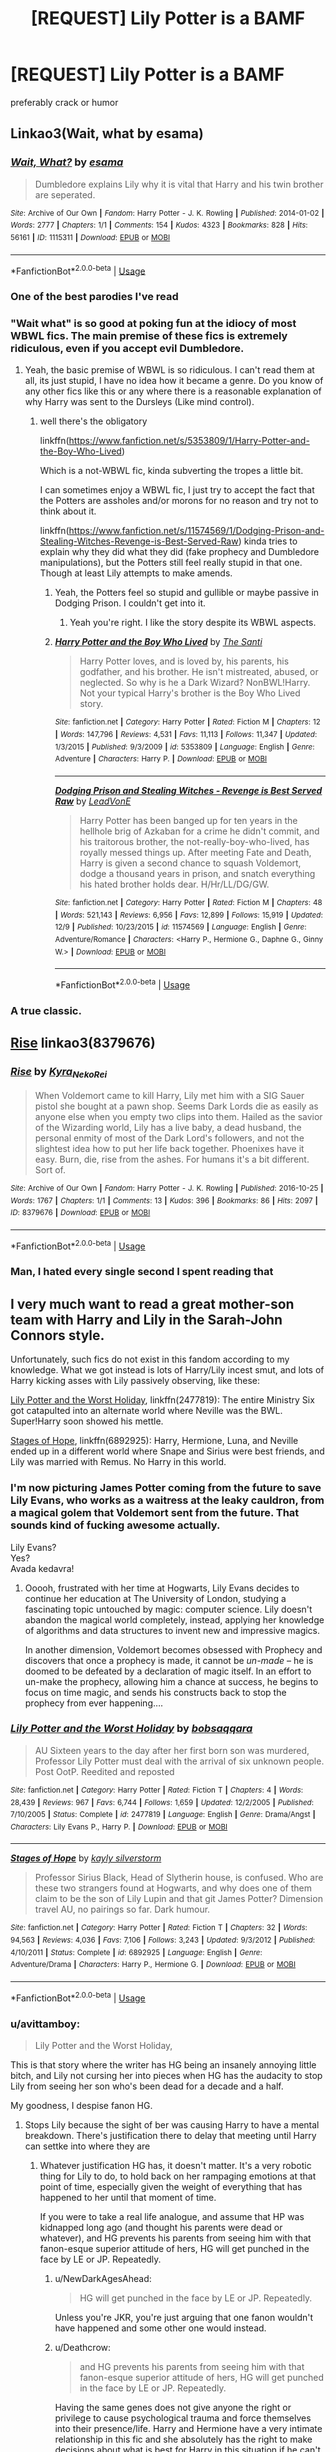 #+TITLE: [REQUEST] Lily Potter is a BAMF

* [REQUEST] Lily Potter is a BAMF
:PROPERTIES:
:Author: PixelKind
:Score: 39
:DateUnix: 1544623784.0
:DateShort: 2018-Dec-12
:FlairText: Request
:END:
preferably crack or humor


** Linkao3(Wait, what by esama)
:PROPERTIES:
:Author: Jahoan
:Score: 29
:DateUnix: 1544625176.0
:DateShort: 2018-Dec-12
:END:

*** [[https://archiveofourown.org/works/1115311][*/Wait, What?/*]] by [[https://www.archiveofourown.org/users/esama/pseuds/esama][/esama/]]

#+begin_quote
  Dumbledore explains Lily why it is vital that Harry and his twin brother are seperated.
#+end_quote

^{/Site/:} ^{Archive} ^{of} ^{Our} ^{Own} ^{*|*} ^{/Fandom/:} ^{Harry} ^{Potter} ^{-} ^{J.} ^{K.} ^{Rowling} ^{*|*} ^{/Published/:} ^{2014-01-02} ^{*|*} ^{/Words/:} ^{2777} ^{*|*} ^{/Chapters/:} ^{1/1} ^{*|*} ^{/Comments/:} ^{154} ^{*|*} ^{/Kudos/:} ^{4323} ^{*|*} ^{/Bookmarks/:} ^{828} ^{*|*} ^{/Hits/:} ^{56161} ^{*|*} ^{/ID/:} ^{1115311} ^{*|*} ^{/Download/:} ^{[[https://archiveofourown.org/downloads/es/esama/1115311/Wait%20What.epub?updated_at=1542672780][EPUB]]} ^{or} ^{[[https://archiveofourown.org/downloads/es/esama/1115311/Wait%20What.mobi?updated_at=1542672780][MOBI]]}

--------------

*FanfictionBot*^{2.0.0-beta} | [[https://github.com/tusing/reddit-ffn-bot/wiki/Usage][Usage]]
:PROPERTIES:
:Author: FanfictionBot
:Score: 11
:DateUnix: 1544625191.0
:DateShort: 2018-Dec-12
:END:


*** One of the best parodies I've read
:PROPERTIES:
:Score: 9
:DateUnix: 1544628304.0
:DateShort: 2018-Dec-12
:END:


*** "Wait what" is so good at poking fun at the idiocy of most WBWL fics. The main premise of these fics is extremely ridiculous, even if you accept evil Dumbledore.
:PROPERTIES:
:Author: Deathcrow
:Score: 2
:DateUnix: 1544651079.0
:DateShort: 2018-Dec-13
:END:

**** Yeah, the basic premise of WBWL is so ridiculous. I can't read them at all, its just stupid, I have no idea how it became a genre. Do you know of any other fics like this or any where there is a reasonable explanation of why Harry was sent to the Dursleys (Like mind control).
:PROPERTIES:
:Author: Llian_Winter
:Score: 1
:DateUnix: 1544814540.0
:DateShort: 2018-Dec-14
:END:

***** well there's the obligatory

linkffn([[https://www.fanfiction.net/s/5353809/1/Harry-Potter-and-the-Boy-Who-Lived]])

Which is a not-WBWL fic, kinda subverting the tropes a little bit.

I can sometimes enjoy a WBWL fic, I just try to accept the fact that the Potters are assholes and/or morons for no reason and try not to think about it.

linkffn([[https://www.fanfiction.net/s/11574569/1/Dodging-Prison-and-Stealing-Witches-Revenge-is-Best-Served-Raw]]) kinda tries to explain why they did what they did (fake prophecy and Dumbledore manipulations), but the Potters still feel really stupid in that one. Though at least Lily attempts to make amends.
:PROPERTIES:
:Author: Deathcrow
:Score: 1
:DateUnix: 1544816040.0
:DateShort: 2018-Dec-14
:END:

****** Yeah, the Potters feel so stupid and gullible or maybe passive in Dodging Prison. I couldn't get into it.
:PROPERTIES:
:Author: Llian_Winter
:Score: 2
:DateUnix: 1544816237.0
:DateShort: 2018-Dec-14
:END:

******* Yeah you're right. I like the story despite its WBWL aspects.
:PROPERTIES:
:Author: Deathcrow
:Score: 1
:DateUnix: 1544817062.0
:DateShort: 2018-Dec-14
:END:


****** [[https://www.fanfiction.net/s/5353809/1/][*/Harry Potter and the Boy Who Lived/*]] by [[https://www.fanfiction.net/u/1239654/The-Santi][/The Santi/]]

#+begin_quote
  Harry Potter loves, and is loved by, his parents, his godfather, and his brother. He isn't mistreated, abused, or neglected. So why is he a Dark Wizard? NonBWL!Harry. Not your typical Harry's brother is the Boy Who Lived story.
#+end_quote

^{/Site/:} ^{fanfiction.net} ^{*|*} ^{/Category/:} ^{Harry} ^{Potter} ^{*|*} ^{/Rated/:} ^{Fiction} ^{M} ^{*|*} ^{/Chapters/:} ^{12} ^{*|*} ^{/Words/:} ^{147,796} ^{*|*} ^{/Reviews/:} ^{4,531} ^{*|*} ^{/Favs/:} ^{11,113} ^{*|*} ^{/Follows/:} ^{11,347} ^{*|*} ^{/Updated/:} ^{1/3/2015} ^{*|*} ^{/Published/:} ^{9/3/2009} ^{*|*} ^{/id/:} ^{5353809} ^{*|*} ^{/Language/:} ^{English} ^{*|*} ^{/Genre/:} ^{Adventure} ^{*|*} ^{/Characters/:} ^{Harry} ^{P.} ^{*|*} ^{/Download/:} ^{[[http://www.ff2ebook.com/old/ffn-bot/index.php?id=5353809&source=ff&filetype=epub][EPUB]]} ^{or} ^{[[http://www.ff2ebook.com/old/ffn-bot/index.php?id=5353809&source=ff&filetype=mobi][MOBI]]}

--------------

[[https://www.fanfiction.net/s/11574569/1/][*/Dodging Prison and Stealing Witches - Revenge is Best Served Raw/*]] by [[https://www.fanfiction.net/u/6791440/LeadVonE][/LeadVonE/]]

#+begin_quote
  Harry Potter has been banged up for ten years in the hellhole brig of Azkaban for a crime he didn't commit, and his traitorous brother, the not-really-boy-who-lived, has royally messed things up. After meeting Fate and Death, Harry is given a second chance to squash Voldemort, dodge a thousand years in prison, and snatch everything his hated brother holds dear. H/Hr/LL/DG/GW.
#+end_quote

^{/Site/:} ^{fanfiction.net} ^{*|*} ^{/Category/:} ^{Harry} ^{Potter} ^{*|*} ^{/Rated/:} ^{Fiction} ^{M} ^{*|*} ^{/Chapters/:} ^{48} ^{*|*} ^{/Words/:} ^{521,143} ^{*|*} ^{/Reviews/:} ^{6,956} ^{*|*} ^{/Favs/:} ^{12,899} ^{*|*} ^{/Follows/:} ^{15,919} ^{*|*} ^{/Updated/:} ^{12/9} ^{*|*} ^{/Published/:} ^{10/23/2015} ^{*|*} ^{/id/:} ^{11574569} ^{*|*} ^{/Language/:} ^{English} ^{*|*} ^{/Genre/:} ^{Adventure/Romance} ^{*|*} ^{/Characters/:} ^{<Harry} ^{P.,} ^{Hermione} ^{G.,} ^{Daphne} ^{G.,} ^{Ginny} ^{W.>} ^{*|*} ^{/Download/:} ^{[[http://www.ff2ebook.com/old/ffn-bot/index.php?id=11574569&source=ff&filetype=epub][EPUB]]} ^{or} ^{[[http://www.ff2ebook.com/old/ffn-bot/index.php?id=11574569&source=ff&filetype=mobi][MOBI]]}

--------------

*FanfictionBot*^{2.0.0-beta} | [[https://github.com/tusing/reddit-ffn-bot/wiki/Usage][Usage]]
:PROPERTIES:
:Author: FanfictionBot
:Score: 1
:DateUnix: 1544816053.0
:DateShort: 2018-Dec-14
:END:


*** A true classic.
:PROPERTIES:
:Author: Decemberence
:Score: 1
:DateUnix: 1544669804.0
:DateShort: 2018-Dec-13
:END:


** [[https://archiveofourown.org/works/8379676][Rise]] linkao3(8379676)
:PROPERTIES:
:Author: siderumincaelo
:Score: 16
:DateUnix: 1544628121.0
:DateShort: 2018-Dec-12
:END:

*** [[https://archiveofourown.org/works/8379676][*/Rise/*]] by [[https://www.archiveofourown.org/users/Kyra_Neko_Rei/pseuds/Kyra_Neko_Rei][/Kyra_Neko_Rei/]]

#+begin_quote
  When Voldemort came to kill Harry, Lily met him with a SIG Sauer pistol she bought at a pawn shop. Seems Dark Lords die as easily as anyone else when you empty two clips into them. Hailed as the savior of the Wizarding world, Lily has a live baby, a dead husband, the personal enmity of most of the Dark Lord's followers, and not the slightest idea how to put her life back together. Phoenixes have it easy. Burn, die, rise from the ashes. For humans it's a bit different. Sort of.
#+end_quote

^{/Site/:} ^{Archive} ^{of} ^{Our} ^{Own} ^{*|*} ^{/Fandom/:} ^{Harry} ^{Potter} ^{-} ^{J.} ^{K.} ^{Rowling} ^{*|*} ^{/Published/:} ^{2016-10-25} ^{*|*} ^{/Words/:} ^{1767} ^{*|*} ^{/Chapters/:} ^{1/1} ^{*|*} ^{/Comments/:} ^{13} ^{*|*} ^{/Kudos/:} ^{396} ^{*|*} ^{/Bookmarks/:} ^{86} ^{*|*} ^{/Hits/:} ^{2097} ^{*|*} ^{/ID/:} ^{8379676} ^{*|*} ^{/Download/:} ^{[[https://archiveofourown.org/downloads/Ky/Kyra_Neko_Rei/8379676/Rise.epub?updated_at=1477426227][EPUB]]} ^{or} ^{[[https://archiveofourown.org/downloads/Ky/Kyra_Neko_Rei/8379676/Rise.mobi?updated_at=1477426227][MOBI]]}

--------------

*FanfictionBot*^{2.0.0-beta} | [[https://github.com/tusing/reddit-ffn-bot/wiki/Usage][Usage]]
:PROPERTIES:
:Author: FanfictionBot
:Score: 8
:DateUnix: 1544628131.0
:DateShort: 2018-Dec-12
:END:


*** Man, I hated every single second I spent reading that
:PROPERTIES:
:Author: monkeyepoxy
:Score: 3
:DateUnix: 1544668973.0
:DateShort: 2018-Dec-13
:END:


** I very much want to read a great mother-son team with Harry and Lily in the Sarah-John Connors style.

Unfortunately, such fics do not exist in this fandom according to my knowledge. What we got instead is lots of Harry/Lily incest smut, and lots of Harry kicking asses with Lily passively observing, like these:

[[https://www.fanfiction.net/s/2477819/1/Lily-Potter-and-the-Worst-Holiday][Lily Potter and the Worst Holiday]], linkffn(2477819): The entire Ministry Six got catapulted into an alternate world where Neville was the BWL. Super!Harry soon showed his mettle.

[[https://www.fanfiction.net/s/6892925/1/Stages-of-Hope][Stages of Hope]], linkffn(6892925): Harry, Hermione, Luna, and Neville ended up in a different world where Snape and Sirius were best friends, and Lily was married with Remus. No Harry in this world.
:PROPERTIES:
:Author: InquisitorCOC
:Score: 13
:DateUnix: 1544628668.0
:DateShort: 2018-Dec-12
:END:

*** I'm now picturing James Potter coming from the future to save Lily Evans, who works as a waitress at the leaky cauldron, from a magical golem that Voldemort sent from the future. That sounds kind of fucking awesome actually.

Lily Evans?\\
Yes?\\
Avada kedavra!
:PROPERTIES:
:Author: Freshenstein
:Score: 10
:DateUnix: 1544663130.0
:DateShort: 2018-Dec-13
:END:

**** Ooooh, frustrated with her time at Hogwarts, Lily Evans decides to continue her education at The University of London, studying a fascinating topic untouched by magic: computer science. Lily doesn't abandon the magical world completely, instead, applying her knowledge of algorithms and data structures to invent new and impressive magics.

In another dimension, Voldemort becomes obsessed with Prophecy and discovers that once a prophecy is made, it cannot be /un-made/ -- he is doomed to be defeated by a declaration of magic itself. In an effort to un-make the prophecy, allowing him a chance at success, he begins to focus on time magic, and sends his constructs back to stop the prophecy from ever happening....
:PROPERTIES:
:Author: Poonchow
:Score: 6
:DateUnix: 1544673737.0
:DateShort: 2018-Dec-13
:END:


*** [[https://www.fanfiction.net/s/2477819/1/][*/Lily Potter and the Worst Holiday/*]] by [[https://www.fanfiction.net/u/728312/bobsaqqara][/bobsaqqara/]]

#+begin_quote
  AU Sixteen years to the day after her first born son was murdered, Professor Lily Potter must deal with the arrival of six unknown people. Post OotP. Reedited and reposted
#+end_quote

^{/Site/:} ^{fanfiction.net} ^{*|*} ^{/Category/:} ^{Harry} ^{Potter} ^{*|*} ^{/Rated/:} ^{Fiction} ^{T} ^{*|*} ^{/Chapters/:} ^{4} ^{*|*} ^{/Words/:} ^{28,439} ^{*|*} ^{/Reviews/:} ^{967} ^{*|*} ^{/Favs/:} ^{6,744} ^{*|*} ^{/Follows/:} ^{1,659} ^{*|*} ^{/Updated/:} ^{12/2/2005} ^{*|*} ^{/Published/:} ^{7/10/2005} ^{*|*} ^{/Status/:} ^{Complete} ^{*|*} ^{/id/:} ^{2477819} ^{*|*} ^{/Language/:} ^{English} ^{*|*} ^{/Genre/:} ^{Drama/Angst} ^{*|*} ^{/Characters/:} ^{Lily} ^{Evans} ^{P.,} ^{Harry} ^{P.} ^{*|*} ^{/Download/:} ^{[[http://www.ff2ebook.com/old/ffn-bot/index.php?id=2477819&source=ff&filetype=epub][EPUB]]} ^{or} ^{[[http://www.ff2ebook.com/old/ffn-bot/index.php?id=2477819&source=ff&filetype=mobi][MOBI]]}

--------------

[[https://www.fanfiction.net/s/6892925/1/][*/Stages of Hope/*]] by [[https://www.fanfiction.net/u/291348/kayly-silverstorm][/kayly silverstorm/]]

#+begin_quote
  Professor Sirius Black, Head of Slytherin house, is confused. Who are these two strangers found at Hogwarts, and why does one of them claim to be the son of Lily Lupin and that git James Potter? Dimension travel AU, no pairings so far. Dark humour.
#+end_quote

^{/Site/:} ^{fanfiction.net} ^{*|*} ^{/Category/:} ^{Harry} ^{Potter} ^{*|*} ^{/Rated/:} ^{Fiction} ^{T} ^{*|*} ^{/Chapters/:} ^{32} ^{*|*} ^{/Words/:} ^{94,563} ^{*|*} ^{/Reviews/:} ^{4,036} ^{*|*} ^{/Favs/:} ^{7,106} ^{*|*} ^{/Follows/:} ^{3,243} ^{*|*} ^{/Updated/:} ^{9/3/2012} ^{*|*} ^{/Published/:} ^{4/10/2011} ^{*|*} ^{/Status/:} ^{Complete} ^{*|*} ^{/id/:} ^{6892925} ^{*|*} ^{/Language/:} ^{English} ^{*|*} ^{/Genre/:} ^{Adventure/Drama} ^{*|*} ^{/Characters/:} ^{Harry} ^{P.,} ^{Hermione} ^{G.} ^{*|*} ^{/Download/:} ^{[[http://www.ff2ebook.com/old/ffn-bot/index.php?id=6892925&source=ff&filetype=epub][EPUB]]} ^{or} ^{[[http://www.ff2ebook.com/old/ffn-bot/index.php?id=6892925&source=ff&filetype=mobi][MOBI]]}

--------------

*FanfictionBot*^{2.0.0-beta} | [[https://github.com/tusing/reddit-ffn-bot/wiki/Usage][Usage]]
:PROPERTIES:
:Author: FanfictionBot
:Score: 3
:DateUnix: 1544628675.0
:DateShort: 2018-Dec-12
:END:


*** u/avittamboy:
#+begin_quote
  Lily Potter and the Worst Holiday,
#+end_quote

This is that story where the writer has HG being an insanely annoying little bitch, and Lily not cursing her into pieces when HG has the audacity to stop Lily from seeing her son who's been dead for a decade and a half.

My goodness, I despise fanon HG.
:PROPERTIES:
:Author: avittamboy
:Score: 3
:DateUnix: 1544632403.0
:DateShort: 2018-Dec-12
:END:

**** Stops Lily because the sight of ber was causing Harry to have a mental breakdown. There's justification there to delay that meeting until Harry can settke into where they are
:PROPERTIES:
:Author: ATRDCI
:Score: 9
:DateUnix: 1544633358.0
:DateShort: 2018-Dec-12
:END:

***** Whatever justification HG has, it doesn't matter. It's a very robotic thing for Lily to do, to hold back on her rampaging emotions at that point of time, especially given the weight of everything that has happened to her until that moment of time.

If you were to take a real life analogue, and assume that HP was kidnapped long ago (and thought his parents were dead or whatever), and HG prevents his parents from seeing him with that fanon-esque superior attitude of hers, HG will get punched in the face by LE or JP. Repeatedly.
:PROPERTIES:
:Author: avittamboy
:Score: -1
:DateUnix: 1544636937.0
:DateShort: 2018-Dec-12
:END:

****** u/NewDarkAgesAhead:
#+begin_quote
  HG will get punched in the face by LE or JP. Repeatedly.
#+end_quote

Unless you're JKR, you're just arguing that one fanon wouldn't have happened and some other one would instead.
:PROPERTIES:
:Author: NewDarkAgesAhead
:Score: 5
:DateUnix: 1544638534.0
:DateShort: 2018-Dec-12
:END:


****** u/Deathcrow:
#+begin_quote
  and HG prevents his parents from seeing him with that fanon-esque superior attitude of hers, HG will get punched in the face by LE or JP. Repeatedly.
#+end_quote

Having the same genes does not give anyone the right or privilege to cause psychological trauma and force themselves into their presence/life. Harry and Hermione have a very intimate relationship in this fic and she absolutely has the right to make decisions about what is best for Harry in this situation if he can't.

It's something I'd want my significant other to do for me in a situation like this. Watching out for my well being. If someone punches her for that - especially some arrogant prick who thinks they have a right to see me when I'm close to suffering a mental breakdown even though they don't know me at all - then I hope she punches back. A lot.
:PROPERTIES:
:Author: Deathcrow
:Score: 2
:DateUnix: 1544666829.0
:DateShort: 2018-Dec-13
:END:

******* This is not a question of rights, even though what you said is just wrong on many levels.

It's a question of what a person would do. A loving couple who thought they'd lost their son forever being denied to see him, all on the words of a teenager who says things as though she knows better than everyone else? Fucking hell, unless they're robots, they're going to get violent.

If it had been an adult in authority/profession who said this, like a healer or an auror, they'd listen more and be calm, but a fucking prissy teenager?
:PROPERTIES:
:Author: avittamboy
:Score: -2
:DateUnix: 1544667529.0
:DateShort: 2018-Dec-13
:END:

******** u/Deathcrow:
#+begin_quote
  Fucking hell, unless they're robots, they're going to get violent.
#+end_quote

I don't think in what world you live in, but in my reality people don't get violent over dumb shit like this. It's not like they can never see Harry anyway and it's not like anyone is blaming Lily for wanting to see her lost son. It's just not going to happen right fucking now.

Hermione asserting herself in this situation is one of my favorite HHr scenes ever. It's an incredibly brave and righteous thing to do.

Edit:

#+begin_quote
  they'd listen more and be calm, but a fucking prissy teenager?
#+end_quote

But she's not. She's actually taking grown up responsibilities here. She's Harry's next of kin here, not his bio parents from another universe (they already had their Harry and he's dead). They have absolutely *no right* to any part of him, no matter how strongly they feel about it.
:PROPERTIES:
:Author: Deathcrow
:Score: 1
:DateUnix: 1544668736.0
:DateShort: 2018-Dec-13
:END:

********* u/avittamboy:
#+begin_quote
  in my reality people don't get violent over dumb shit like this.
#+end_quote

I didn't think I'd ever say this, but you have the emotional range of a teaspoon. Either that, or you're just too young, and can't understand the mind of a parent.

Parents losing a child and given even a glimmer of hope that their child could be back isn't "dumb shit".
:PROPERTIES:
:Author: avittamboy
:Score: -1
:DateUnix: 1544669050.0
:DateShort: 2018-Dec-13
:END:

********** u/Deathcrow:
#+begin_quote
  Either that, or you're just too young, and can't understand the mind of a parent.
#+end_quote

LOL you're calling me a child. Is this the level of discourse you're at when you're running out of arguments? I'm <redacted> though. What's your number?!

#+begin_quote
  Parents losing a child and given even a glimmer of hope that their child could be back isn't "dumb shit".
#+end_quote

Again, I'm not blaming Lily and James for going into hysterics over this (and the author of the fic isn't either); their behaviour is totally understandable. It's also irrational and harmful (Lily later realizes that she doesn't know this AU Harry at all and isn't the right person to comfort him in this situation). Hermione is - righteously - protecting Harry from this.
:PROPERTIES:
:Author: Deathcrow
:Score: 3
:DateUnix: 1544669461.0
:DateShort: 2018-Dec-13
:END:


** did you say humor?

[[https://m.fanfiction.net/s/2565609/117/Odd-Ideas]]

Plus, there's this star wars crossover:

[[https://m.fanfiction.net/s/12950462/1/]]
:PROPERTIES:
:Author: grasianids
:Score: 5
:DateUnix: 1544646353.0
:DateShort: 2018-Dec-12
:END:

*** I just read the star wars crossover (Balancing the Scales ) and it was pretty good.

Its shortish, but looks like it was updated in December, so hopefully its still being written.

Worth a read.
:PROPERTIES:
:Score: 1
:DateUnix: 1544697150.0
:DateShort: 2018-Dec-13
:END:


** I know I've read a few of these. Unfortunately, Calibre doesn't do full-text search, so finding them is difficult. I know Lily Fucking Potter features in linkffn(11862560). Some of the others may be posted in this thread already.
:PROPERTIES:
:Author: VenditatioDelendaEst
:Score: 2
:DateUnix: 1544694070.0
:DateShort: 2018-Dec-13
:END:

*** [[https://www.fanfiction.net/s/11862560/1/][*/To Reach Without/*]] by [[https://www.fanfiction.net/u/4677330/inwardtransience][/inwardtransience/]]

#+begin_quote
  He hadn't wanted to be Harry Potter anymore. Things would be simpler, he would be happier. He had been almost positive he would be happier if he were quite literally anybody else. At the moment, he couldn't think of a better demonstration of the warning "be careful what you wish for." ON INDEFINITE HIATUS.
#+end_quote

^{/Site/:} ^{fanfiction.net} ^{*|*} ^{/Category/:} ^{Harry} ^{Potter} ^{*|*} ^{/Rated/:} ^{Fiction} ^{M} ^{*|*} ^{/Chapters/:} ^{33} ^{*|*} ^{/Words/:} ^{415,113} ^{*|*} ^{/Reviews/:} ^{403} ^{*|*} ^{/Favs/:} ^{778} ^{*|*} ^{/Follows/:} ^{1,092} ^{*|*} ^{/Updated/:} ^{11/23/2017} ^{*|*} ^{/Published/:} ^{3/26/2016} ^{*|*} ^{/id/:} ^{11862560} ^{*|*} ^{/Language/:} ^{English} ^{*|*} ^{/Genre/:} ^{Drama/Romance} ^{*|*} ^{/Characters/:} ^{Harry} ^{P.,} ^{Hermione} ^{G.,} ^{Albus} ^{D.,} ^{Susan} ^{B.} ^{*|*} ^{/Download/:} ^{[[http://www.ff2ebook.com/old/ffn-bot/index.php?id=11862560&source=ff&filetype=epub][EPUB]]} ^{or} ^{[[http://www.ff2ebook.com/old/ffn-bot/index.php?id=11862560&source=ff&filetype=mobi][MOBI]]}

--------------

*FanfictionBot*^{2.0.0-beta} | [[https://github.com/tusing/reddit-ffn-bot/wiki/Usage][Usage]]
:PROPERTIES:
:Author: FanfictionBot
:Score: 1
:DateUnix: 1544694080.0
:DateShort: 2018-Dec-13
:END:


** Not humor, but I.H. Scribe has a one shot story titled "As if Tickling A Dragon Wasn't Bad Enough" where Lily survives and Harry and James do not. She gets Sirius to help her get revenge, along with Walhburga who wants revenge because of Regulus's death, and she and Sirius basically go on a mass murder spree against death eaters.
:PROPERTIES:
:Author: Altair_L
:Score: 1
:DateUnix: 1544747915.0
:DateShort: 2018-Dec-14
:END:
